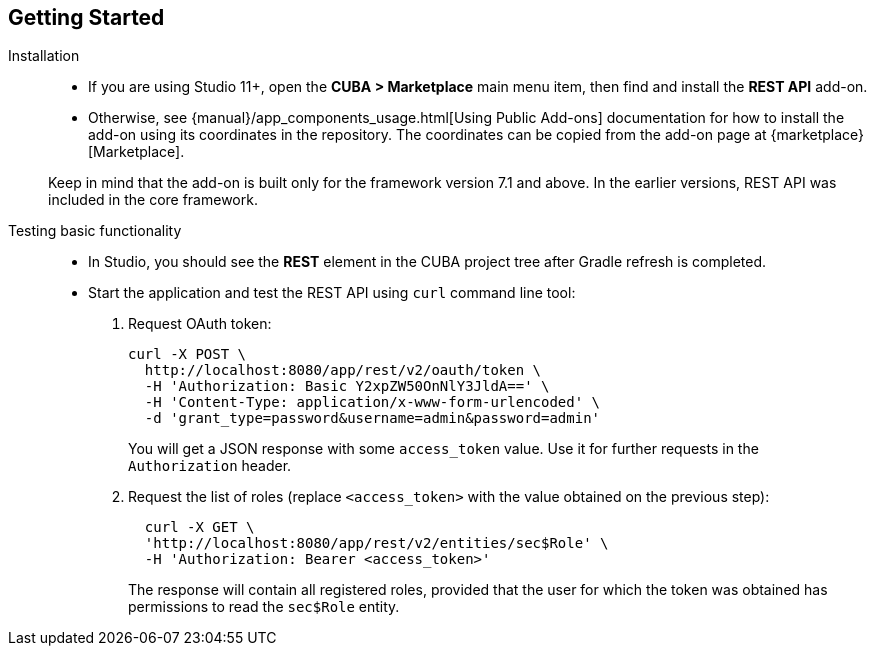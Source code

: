 :sourcesdir: ../../source

[[getting_started]]
== Getting Started

Installation::
+
--
* If you are using Studio 11+, open the *CUBA > Marketplace* main menu item, then find and install the *REST API* add-on.

* Otherwise, see {manual}/app_components_usage.html[Using Public Add-ons] documentation for how to install the add-on using its coordinates in the repository. The coordinates can be copied from the add-on page at {marketplace}[Marketplace].

Keep in mind that the add-on is built only for the framework version 7.1 and above. In the earlier versions, REST API was included in the core framework.
--

Testing basic functionality::
+
--
* In Studio, you should see the *REST* element in the CUBA project tree after Gradle refresh is completed.

* Start the application and test the REST API using `curl` command line tool:

. Request OAuth token:
+
----
curl -X POST \
  http://localhost:8080/app/rest/v2/oauth/token \
  -H 'Authorization: Basic Y2xpZW50OnNlY3JldA==' \
  -H 'Content-Type: application/x-www-form-urlencoded' \
  -d 'grant_type=password&username=admin&password=admin'
----
+
You will get a JSON response with some `access_token` value. Use it for further requests in the `Authorization` header.

. Request the list of roles (replace `<access_token>` with the value obtained on the previous step):
+
----
  curl -X GET \
  'http://localhost:8080/app/rest/v2/entities/sec$Role' \
  -H 'Authorization: Bearer <access_token>'
----
+
The response will contain all registered roles, provided that the user for which the token was obtained has permissions to read the `sec$Role` entity.
--